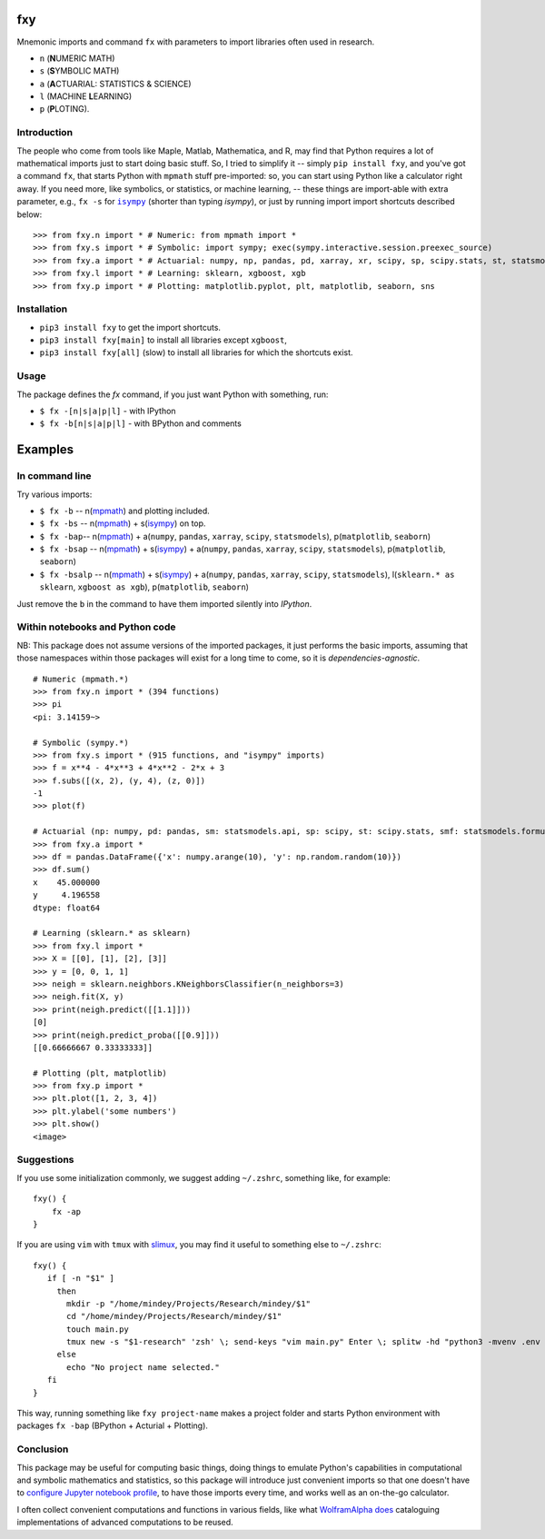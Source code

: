 fxy
===
.. |isympy| replace:: ``isympy``

Mnemonic imports and command ``fx`` with parameters to import libraries often used in research.

-  ``n`` (**N**\ UMERIC MATH)
-  ``s`` (**S**\ YMBOLIC MATH)
-  ``a`` (**A**\ CTUARIAL: STATISTICS & SCIENCE)
-  ``l`` (MACHINE **L**\ EARNING)
-  ``p`` (**P**\ LOTING).


Introduction
------------

The people who come from tools like Maple, Matlab, Mathematica, and R, may find that Python requires a lot of mathematical imports just to start doing basic stuff. So, I tried to simplify it -- simply ``pip install fxy``, and you've got a command ``fx``, that starts Python with ``mpmath`` stuff pre-imported: so, you can start using Python like a calculator right away. If you need more, like symbolics, or statistics, or machine learning, -- these things are import-able with extra parameter, e.g., ``fx -s`` for |isympy|_ (shorter than typing `isympy`), or just by running import import shortcuts described below:

::

    >>> from fxy.n import * # Numeric: from mpmath import *
    >>> from fxy.s import * # Symbolic: import sympy; exec(sympy.interactive.session.preexec_source)
    >>> from fxy.a import * # Actuarial: numpy, np, pandas, pd, xarray, xr, scipy, sp, scipy.stats, st, statsmodels, sm, statsmodels.formula.api, smf
    >>> from fxy.l import * # Learning: sklearn, xgboost, xgb
    >>> from fxy.p import * # Plotting: matplotlib.pyplot, plt, matplotlib, seaborn, sns


Installation
------------

-  ``pip3 install fxy`` to get the import shortcuts.
-  ``pip3 install fxy[main]`` to install all libraries except ``xgboost``,
-  ``pip3 install fxy[all]`` (slow) to install all libraries for which the shortcuts exist.


Usage
-----
The package defines the `fx` command, if you just want Python with something, run:

-  ``$ fx -[n|s|a|p|l]`` - with IPython
-  ``$ fx -b[n|s|a|p|l]`` - with BPython and comments

Examples
========

In command line
---------------

Try various imports:

-  ``$ fx -b`` -- n(`mpmath <https://github.com/esamattis/slimux>`__) and plotting included.
-  ``$ fx -bs`` -- n(`mpmath <https://github.com/esamattis/slimux>`__) + s(`isympy <https://linux.die.net/man/1/isympy>`__) on top.
-  ``$ fx -bap``-- n(`mpmath <https://github.com/esamattis/slimux>`__) +  a(``numpy``, ``pandas``, ``xarray``, ``scipy``, ``statsmodels``), p(``matplotlib``, ``seaborn``)
-  ``$ fx -bsap`` -- n(`mpmath <https://github.com/esamattis/slimux>`__) + s(`isympy <https://linux.die.net/man/1/isympy>`__) + a(``numpy``, ``pandas``, ``xarray``, ``scipy``, ``statsmodels``), p(``matplotlib``, ``seaborn``)
-  ``$ fx -bsalp`` -- n(`mpmath <https://github.com/esamattis/slimux>`__) + s(`isympy <https://linux.die.net/man/1/isympy>`__) + a(``numpy``, ``pandas``, ``xarray``, ``scipy``, ``statsmodels``), l(``sklearn.* as sklearn``, ``xgboost as xgb``), p(``matplotlib``, ``seaborn``)

Just remove the ``b`` in the command to have them imported silently into `IPython`.

Within notebooks and Python code
--------------------------------

NB: This package does not assume versions of the imported packages, it just
performs the basic imports, assuming that those namespaces within those
packages will exist for a long time to come, so it is
*dependencies-agnostic*.

::

    # Numeric (mpmath.*)
    >>> from fxy.n import * (394 functions)
    >>> pi
    <pi: 3.14159~>

    # Symbolic (sympy.*)
    >>> from fxy.s import * (915 functions, and "isympy" imports)
    >>> f = x**4 - 4*x**3 + 4*x**2 - 2*x + 3
    >>> f.subs([(x, 2), (y, 4), (z, 0)])
    -1
    >>> plot(f)

    # Actuarial (np: numpy, pd: pandas, sm: statsmodels.api, sp: scipy, st: scipy.stats, smf: statsmodels.formula.api, statsmodels)
    >>> from fxy.a import *
    >>> df = pandas.DataFrame({'x': numpy.arange(10), 'y': np.random.random(10)})
    >>> df.sum()
    x    45.000000
    y     4.196558
    dtype: float64

    # Learning (sklearn.* as sklearn)
    >>> from fxy.l import *
    >>> X = [[0], [1], [2], [3]]
    >>> y = [0, 0, 1, 1]
    >>> neigh = sklearn.neighbors.KNeighborsClassifier(n_neighbors=3)
    >>> neigh.fit(X, y)
    >>> print(neigh.predict([[1.1]]))
    [0]
    >>> print(neigh.predict_proba([[0.9]]))
    [[0.66666667 0.33333333]]

    # Plotting (plt, matplotlib)
    >>> from fxy.p import *
    >>> plt.plot([1, 2, 3, 4])
    >>> plt.ylabel('some numbers')
    >>> plt.show()
    <image>


Suggestions
-----------

If you use some initialization commonly, we suggest adding ``~/.zshrc``, something like, for example:

::

   fxy() {
       fx -ap
   }

If you are using ``vim`` with ``tmux`` with `slimux <https://github.com/esamattis/slimux>`__, you may find it useful to something else to ``~/.zshrc``:

::

   fxy() {
      if [ -n "$1" ]
        then
          mkdir -p "/home/mindey/Projects/Research/mindey/$1"
          cd "/home/mindey/Projects/Research/mindey/$1"
          touch main.py
          tmux new -s "$1-research" 'zsh' \; send-keys "vim main.py" Enter \; splitw -hd "python3 -mvenv .env && . .env/bin/activate; fx -bap"
        else
          echo "No project name selected."
      fi
   }

This way, running something like ``fxy project-name`` makes a project folder and starts Python environment with packages ``fx -bap`` (BPython + Acturial + Plotting).


Conclusion
----------

This package may be useful for computing basic things, doing things to
emulate Python's capabilities in computational and symbolic mathematics
and statistics, so this package will introduce just convenient imports
so that one doesn't have to `configure Jupyter notebook
profile <https://mindey.com/blog/how_to_set_up_ipython_for_statistics_on_linux>`__,
to have those imports every time, and works well as an on-the-go
calculator.


I often collect convenient computations and functions in various fields,
like what `WolframAlpha <https://www.wolframalpha.com>`__
`does <https://wiki.mindey.com/shared/screens/Screenshot_2021-02-28_06-16-43.png>`__
cataloguing implementations of advanced computations to be reused.


.. _isympy:
    https://linux.die.net/man/1/isympy
